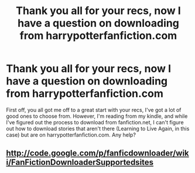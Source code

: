 #+TITLE: Thank you all for your recs, now I have a question on downloading from harrypotterfanfiction.com

* Thank you all for your recs, now I have a question on downloading from harrypotterfanfiction.com
:PROPERTIES:
:Author: CountZacula
:Score: 7
:DateUnix: 1413441951.0
:DateShort: 2014-Oct-16
:FlairText: Discussion
:END:
First off, you all got me off to a great start with your recs, I've got a lot of good ones to choose from. However, I'm reading from my kindle, and while I've figured out the process to download from fanfiction.net, I can't figure out how to download stories that aren't there (Learning to Live Again, in this case) but are on harrypotterfanfiction.com. Any help?


** [[http://code.google.com/p/fanficdownloader/wiki/FanFictionDownloaderSupportedsites]]
:PROPERTIES:
:Author: OutOfNiceUsernames
:Score: 2
:DateUnix: 1413444594.0
:DateShort: 2014-Oct-16
:END:
